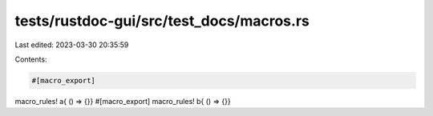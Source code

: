 tests/rustdoc-gui/src/test_docs/macros.rs
=========================================

Last edited: 2023-03-30 20:35:59

Contents:

.. code-block:: rs

    #[macro_export]
macro_rules! a{ () => {}}
#[macro_export]
macro_rules! b{ () => {}}


